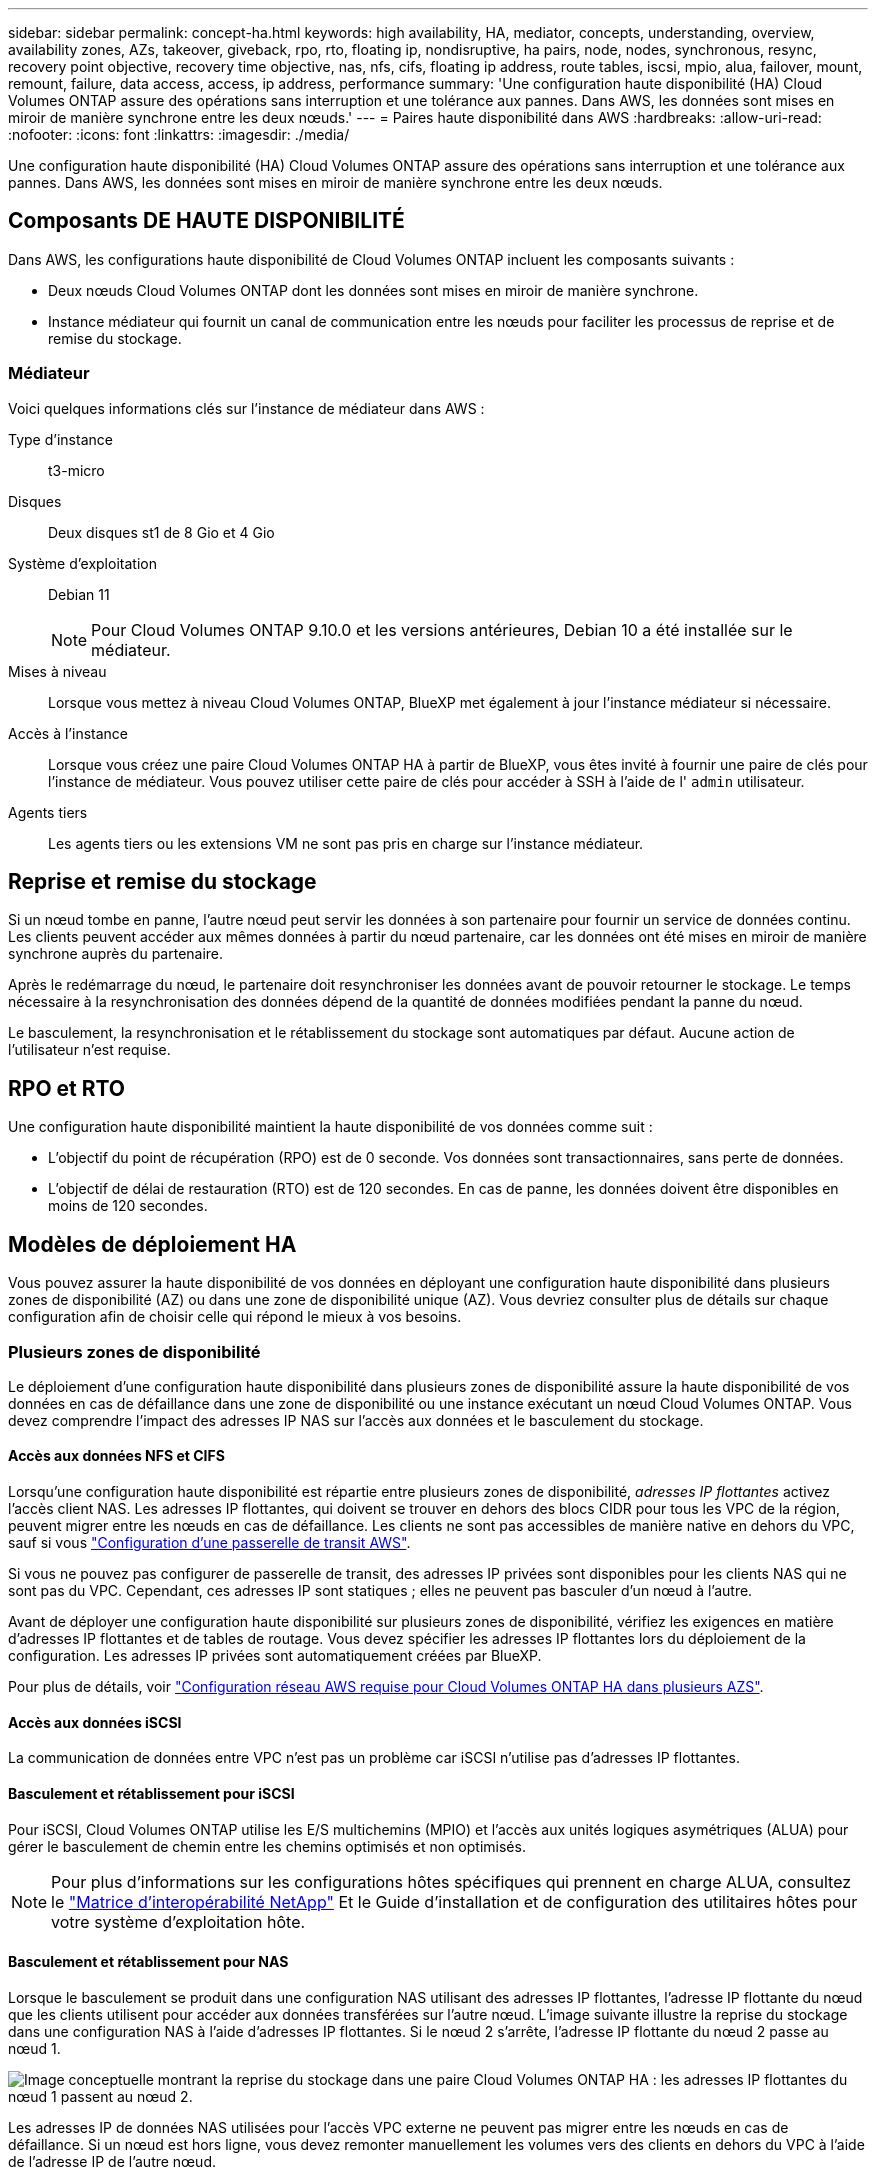 ---
sidebar: sidebar 
permalink: concept-ha.html 
keywords: high availability, HA, mediator, concepts, understanding, overview, availability zones, AZs, takeover, giveback, rpo, rto, floating ip, nondisruptive, ha pairs, node, nodes, synchronous, resync, recovery point objective, recovery time objective, nas, nfs, cifs, floating ip address, route tables, iscsi, mpio, alua, failover, mount, remount, failure, data access, access, ip address, performance 
summary: 'Une configuration haute disponibilité (HA) Cloud Volumes ONTAP assure des opérations sans interruption et une tolérance aux pannes. Dans AWS, les données sont mises en miroir de manière synchrone entre les deux nœuds.' 
---
= Paires haute disponibilité dans AWS
:hardbreaks:
:allow-uri-read: 
:nofooter: 
:icons: font
:linkattrs: 
:imagesdir: ./media/


[role="lead"]
Une configuration haute disponibilité (HA) Cloud Volumes ONTAP assure des opérations sans interruption et une tolérance aux pannes. Dans AWS, les données sont mises en miroir de manière synchrone entre les deux nœuds.



== Composants DE HAUTE DISPONIBILITÉ

Dans AWS, les configurations haute disponibilité de Cloud Volumes ONTAP incluent les composants suivants :

* Deux nœuds Cloud Volumes ONTAP dont les données sont mises en miroir de manière synchrone.
* Instance médiateur qui fournit un canal de communication entre les nœuds pour faciliter les processus de reprise et de remise du stockage.




=== Médiateur

Voici quelques informations clés sur l'instance de médiateur dans AWS :

Type d'instance:: t3-micro
Disques:: Deux disques st1 de 8 Gio et 4 Gio
Système d'exploitation:: Debian 11
+
--

NOTE: Pour Cloud Volumes ONTAP 9.10.0 et les versions antérieures, Debian 10 a été installée sur le médiateur.

--
Mises à niveau:: Lorsque vous mettez à niveau Cloud Volumes ONTAP, BlueXP met également à jour l'instance médiateur si nécessaire.
Accès à l'instance:: Lorsque vous créez une paire Cloud Volumes ONTAP HA à partir de BlueXP, vous êtes invité à fournir une paire de clés pour l'instance de médiateur. Vous pouvez utiliser cette paire de clés pour accéder à SSH à l'aide de l' `admin` utilisateur.
Agents tiers:: Les agents tiers ou les extensions VM ne sont pas pris en charge sur l'instance médiateur.




== Reprise et remise du stockage

Si un nœud tombe en panne, l'autre nœud peut servir les données à son partenaire pour fournir un service de données continu. Les clients peuvent accéder aux mêmes données à partir du nœud partenaire, car les données ont été mises en miroir de manière synchrone auprès du partenaire.

Après le redémarrage du nœud, le partenaire doit resynchroniser les données avant de pouvoir retourner le stockage. Le temps nécessaire à la resynchronisation des données dépend de la quantité de données modifiées pendant la panne du nœud.

Le basculement, la resynchronisation et le rétablissement du stockage sont automatiques par défaut. Aucune action de l'utilisateur n'est requise.



== RPO et RTO

Une configuration haute disponibilité maintient la haute disponibilité de vos données comme suit :

* L'objectif du point de récupération (RPO) est de 0 seconde. Vos données sont transactionnaires, sans perte de données.
* L'objectif de délai de restauration (RTO) est de 120 secondes. En cas de panne, les données doivent être disponibles en moins de 120 secondes.




== Modèles de déploiement HA

Vous pouvez assurer la haute disponibilité de vos données en déployant une configuration haute disponibilité dans plusieurs zones de disponibilité (AZ) ou dans une zone de disponibilité unique (AZ). Vous devriez consulter plus de détails sur chaque configuration afin de choisir celle qui répond le mieux à vos besoins.



=== Plusieurs zones de disponibilité

Le déploiement d'une configuration haute disponibilité dans plusieurs zones de disponibilité assure la haute disponibilité de vos données en cas de défaillance dans une zone de disponibilité ou une instance exécutant un nœud Cloud Volumes ONTAP. Vous devez comprendre l'impact des adresses IP NAS sur l'accès aux données et le basculement du stockage.



==== Accès aux données NFS et CIFS

Lorsqu'une configuration haute disponibilité est répartie entre plusieurs zones de disponibilité, _adresses IP flottantes_ activez l'accès client NAS. Les adresses IP flottantes, qui doivent se trouver en dehors des blocs CIDR pour tous les VPC de la région, peuvent migrer entre les nœuds en cas de défaillance. Les clients ne sont pas accessibles de manière native en dehors du VPC, sauf si vous link:task-setting-up-transit-gateway.html["Configuration d'une passerelle de transit AWS"].

Si vous ne pouvez pas configurer de passerelle de transit, des adresses IP privées sont disponibles pour les clients NAS qui ne sont pas du VPC. Cependant, ces adresses IP sont statiques ; elles ne peuvent pas basculer d'un nœud à l'autre.

Avant de déployer une configuration haute disponibilité sur plusieurs zones de disponibilité, vérifiez les exigences en matière d'adresses IP flottantes et de tables de routage. Vous devez spécifier les adresses IP flottantes lors du déploiement de la configuration. Les adresses IP privées sont automatiquement créées par BlueXP.

Pour plus de détails, voir link:https://docs.netapp.com/us-en/bluexp-cloud-volumes-ontap/reference-networking-aws.html#requirements-for-ha-pairs-in-multiple-azs["Configuration réseau AWS requise pour Cloud Volumes ONTAP HA dans plusieurs AZS"^].



==== Accès aux données iSCSI

La communication de données entre VPC n'est pas un problème car iSCSI n'utilise pas d'adresses IP flottantes.



==== Basculement et rétablissement pour iSCSI

Pour iSCSI, Cloud Volumes ONTAP utilise les E/S multichemins (MPIO) et l'accès aux unités logiques asymétriques (ALUA) pour gérer le basculement de chemin entre les chemins optimisés et non optimisés.


NOTE: Pour plus d'informations sur les configurations hôtes spécifiques qui prennent en charge ALUA, consultez le http://mysupport.netapp.com/matrix["Matrice d'interopérabilité NetApp"^] Et le Guide d'installation et de configuration des utilitaires hôtes pour votre système d'exploitation hôte.



==== Basculement et rétablissement pour NAS

Lorsque le basculement se produit dans une configuration NAS utilisant des adresses IP flottantes, l'adresse IP flottante du nœud que les clients utilisent pour accéder aux données transférées sur l'autre nœud. L'image suivante illustre la reprise du stockage dans une configuration NAS à l'aide d'adresses IP flottantes. Si le nœud 2 s'arrête, l'adresse IP flottante du nœud 2 passe au nœud 1.

image:diagram_takeover_giveback.png["Image conceptuelle montrant la reprise du stockage dans une paire Cloud Volumes ONTAP HA : les adresses IP flottantes du nœud 1 passent au nœud 2."]

Les adresses IP de données NAS utilisées pour l'accès VPC externe ne peuvent pas migrer entre les nœuds en cas de défaillance. Si un nœud est hors ligne, vous devez remonter manuellement les volumes vers des clients en dehors du VPC à l'aide de l'adresse IP de l'autre nœud.

Une fois le nœud défaillant remis en ligne, remontez les clients vers les volumes à l'aide de l'adresse IP d'origine. Cette étape est nécessaire pour éviter le transfert de données inutiles entre deux nœuds HA, ce qui peut entraîner un impact significatif sur les performances et la stabilité.

Vous pouvez facilement identifier l'adresse IP correcte dans BlueXP en sélectionnant le volume et en cliquant sur *Mount Command*.



=== Zone de disponibilité unique

Le déploiement d'une configuration haute disponibilité dans une zone de disponibilité unique (AZ) peut assurer la haute disponibilité de vos données en cas de défaillance d'une instance exécutant un nœud Cloud Volumes ONTAP. Toutes les données sont accessibles en mode natif depuis l'extérieur du VPC.


NOTE: BlueXP crée un https://docs.aws.amazon.com/AWSEC2/latest/UserGuide/placement-groups.html["Groupe de placement AWS réparti"^] Et lance les deux nœuds haute disponibilité de ce groupe de placement. Le groupe de placement réduit le risque de défaillances simultanées en répartissant les instances sur un matériel sous-jacent distinct. Cette fonctionnalité améliore la redondance en termes de calcul, et non en termes de défaillance des disques.



==== Accès aux données

Cette configuration étant dans un seul AZ, elle ne nécessite pas d'adresses IP flottantes. Vous pouvez utiliser la même adresse IP pour accéder aux données depuis le VPC et depuis l'extérieur du VPC.

L'image suivante montre une configuration HA dans un seul AZ. Les données sont accessibles depuis le VPC et depuis l'extérieur du VPC.

image:diagram_single_az.png["Image conceptuelle montrant une configuration ONTAP HA dans une seule zone de disponibilité qui permet l'accès aux données depuis l'extérieur du VPC."]



==== Takeover et Giveback

Pour iSCSI, Cloud Volumes ONTAP utilise les E/S multichemins (MPIO) et l'accès aux unités logiques asymétriques (ALUA) pour gérer le basculement de chemin entre les chemins optimisés et non optimisés.


NOTE: Pour plus d'informations sur les configurations hôtes spécifiques qui prennent en charge ALUA, consultez le http://mysupport.netapp.com/matrix["Matrice d'interopérabilité NetApp"^] Et le Guide d'installation et de configuration des utilitaires hôtes pour votre système d'exploitation hôte.

Pour les configurations NAS, les adresses IP des données peuvent migrer entre les nœuds HA en cas de défaillance. Cela garantit l'accès du client au stockage.



=== Zones locales AWS

AWS local zones est un déploiement d'infrastructure où le stockage, le calcul, la base de données et d'autres services AWS spécifiques sont situés à proximité de grandes villes et de secteurs. Avec AWS local zones, vous pouvez rapprocher les services AWS, ce qui améliore la latence de vos workloads et maintient les bases de données en local.

Vous pouvez déployer une configuration AZ unique ou plusieurs dans les zones locales AWS.



==== Exemples de configurations de zone locale AWS

Voici des exemples de configurations :

* Zone de disponibilité unique : les nœuds de cluster et le médiateur se trouvent tous deux dans la même zone locale.
* Plusieurs zones de disponibilité
Dans les configurations à plusieurs zones de disponibilité, il existe trois instances, deux nœuds et un médiateur. Une instance parmi les trois instances doit se trouver dans une zone distincte. Vous pouvez choisir la façon dont vous configurez cette fonction.
+
Voici trois exemples de configuration :

+
** Chaque nœud de cluster se trouve dans une zone locale différente et le médiateur dans une zone de disponibilité publique.
** Un nœud de cluster dans une zone locale, le médiateur dans une zone locale et le second nœud de cluster se trouvent dans une zone de disponibilité.
** Chaque nœud de cluster et le médiateur se trouvent dans des zones locales distinctes.






==== Types de disques et d'instances pris en charge

Le seul type de disque pris en charge est GP2.

Les familles de types d'instances EC2 suivantes de tailles Xlarge à 4xlarge sont actuellement prises en charge :

* M5
* C5
* C5d
* R5
* R5d


link:https://aws.amazon.com/about-aws/global-infrastructure/localzones/features/?nc=sn&loc=2["Consultez AWS pour obtenir les informations les plus récentes et complètes sur les types d'instances EC2 prises en charge dans les zones locales"^].



== Fonctionnement du stockage dans une paire haute disponibilité

Contrairement à un cluster ONTAP, le stockage dans une paire Cloud Volumes ONTAP HA n'est pas partagé entre les nœuds. En revanche, les données sont mises en miroir de manière synchrone entre les nœuds afin que les données soient disponibles en cas de panne.



=== Allocation du stockage

Lorsque vous créez un nouveau volume et que vous avez besoin de disques supplémentaires, BlueXP alloue le même nombre de disques aux deux nœuds, crée un agrégat en miroir, puis crée le nouveau volume. Par exemple, si deux disques sont requis pour le volume, BlueXP alloue deux disques par nœud pour un total de quatre disques.



=== Configurations de stockage

Vous pouvez utiliser une paire HA comme configuration active-active, dans laquelle les deux nœuds servent les données aux clients ou comme configuration active-passive, dans laquelle le nœud passif répond aux demandes de données uniquement s'il a pris en charge le stockage pour le nœud actif.


NOTE: Vous ne pouvez configurer une configuration active/active que si vous utilisez BlueXP dans la vue du système de stockage.



=== Attentes en matière de performances

Une configuration Cloud Volumes ONTAP HA réplique de manière synchrone les données entre les nœuds, ce qui consomme de la bande passante réseau. Par conséquent, vous pouvez vous attendre aux performances suivantes par rapport à une configuration Cloud Volumes ONTAP à nœud unique :

* Pour les configurations haute disponibilité qui ne servent que des données provenant d'un seul nœud, les performances de lecture sont comparables aux performances de lecture d'une configuration à un nœud, alors que les performances d'écriture sont plus faibles.
* Pour les configurations haute disponibilité qui servent les données des deux nœuds, les performances de lecture sont supérieures aux performances de lecture d'une configuration à nœud unique et les performances d'écriture sont identiques ou supérieures.


Pour plus d'informations sur les performances de Cloud Volumes ONTAP, reportez-vous à link:concept-performance.html["Performance"].



=== Accès client au stockage

Les clients doivent accéder aux volumes NFS et CIFS en utilisant l'adresse IP de données du nœud sur lequel réside le volume. Si les clients NAS accèdent à un volume en utilisant l'adresse IP du nœud partenaire, le trafic passe entre les deux nœuds, ce qui réduit les performances.


TIP: Si vous déplacez un volume entre les nœuds d'une paire HA, vous devez remonter le volume en utilisant l'adresse IP de l'autre nœud. Sinon, vous pouvez bénéficier d'une performance réduite. Si les clients prennent en charge les renvois NFSv4 ou la redirection de dossiers pour CIFS, vous pouvez activer ces fonctionnalités sur les systèmes Cloud Volumes ONTAP pour éviter de remanier le volume. Pour plus d'informations, consultez la documentation ONTAP.

Vous pouvez facilement identifier l'adresse IP correcte via l'option _Mount Command_ du panneau Manage volumes de BlueXP.

image::screenshot_mount_option.png[400]

